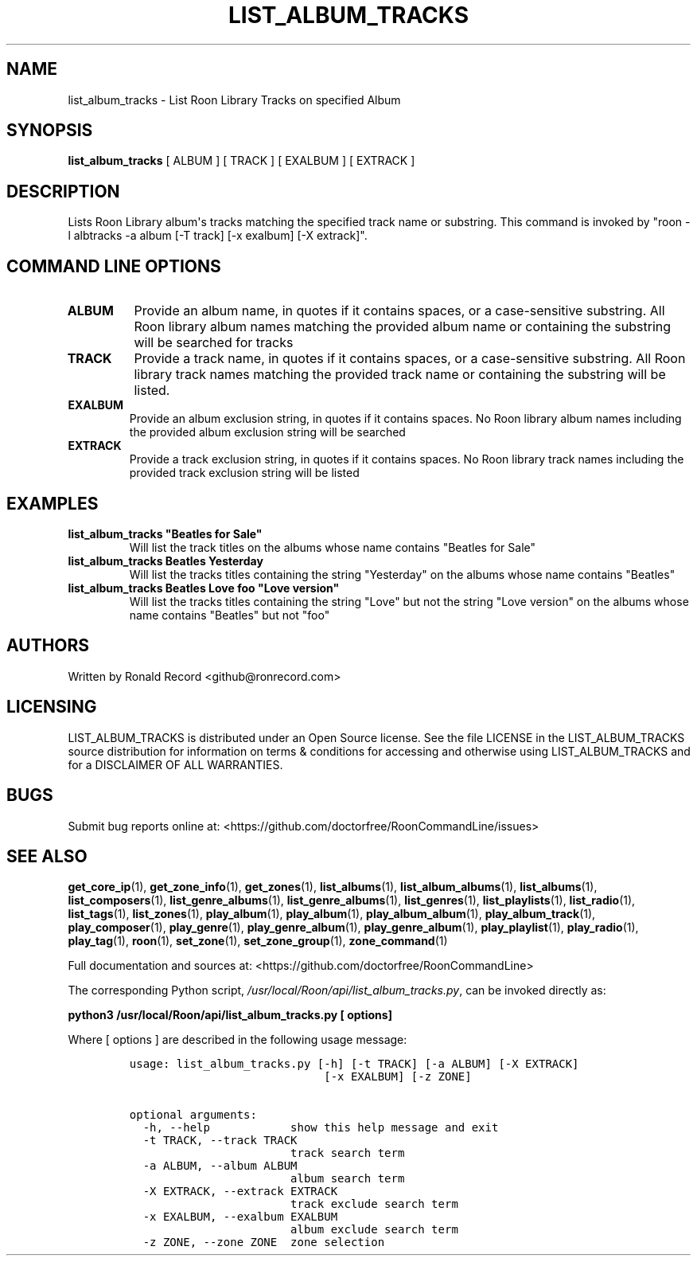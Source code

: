 .\" Automatically generated by Pandoc 2.19.2
.\"
.\" Define V font for inline verbatim, using C font in formats
.\" that render this, and otherwise B font.
.ie "\f[CB]x\f[]"x" \{\
. ftr V B
. ftr VI BI
. ftr VB B
. ftr VBI BI
.\}
.el \{\
. ftr V CR
. ftr VI CI
. ftr VB CB
. ftr VBI CBI
.\}
.TH "LIST_ALBUM_TRACKS" "1" "May 18, 2024" "list_album_tracks 2.0.1" "User Manual"
.hy
.SH NAME
.PP
list_album_tracks - List Roon Library Tracks on specified Album
.SH SYNOPSIS
.PP
\f[B]list_album_tracks\f[R] [ ALBUM ] [ TRACK ] [ EXALBUM ] [ EXTRACK ]
.SH DESCRIPTION
.PP
Lists Roon Library album\[aq]s tracks matching the specified track name
or substring.
This command is invoked by \[dq]roon -l albtracks -a album [-T track]
[-x exalbum] [-X extrack]\[dq].
.SH COMMAND LINE OPTIONS
.TP
\f[B]ALBUM\f[R]
Provide an album name, in quotes if it contains spaces, or a
case-sensitive substring.
All Roon library album names matching the provided album name or
containing the substring will be searched for tracks
.TP
\f[B]TRACK\f[R]
Provide a track name, in quotes if it contains spaces, or a
case-sensitive substring.
All Roon library track names matching the provided track name or
containing the substring will be listed.
.TP
\f[B]EXALBUM\f[R]
Provide an album exclusion string, in quotes if it contains spaces.
No Roon library album names including the provided album exclusion
string will be searched
.TP
\f[B]EXTRACK\f[R]
Provide a track exclusion string, in quotes if it contains spaces.
No Roon library track names including the provided track exclusion
string will be listed
.SH EXAMPLES
.TP
\f[B]list_album_tracks \[dq]Beatles for Sale\[dq]\f[R]
Will list the track titles on the albums whose name contains
\[dq]Beatles for Sale\[dq]
.TP
\f[B]list_album_tracks Beatles Yesterday\f[R]
Will list the tracks titles containing the string \[dq]Yesterday\[dq] on
the albums whose name contains \[dq]Beatles\[dq]
.TP
\f[B]list_album_tracks Beatles Love foo \[dq]Love version\[dq]\f[R]
Will list the tracks titles containing the string \[dq]Love\[dq] but not
the string \[dq]Love version\[dq] on the albums whose name contains
\[dq]Beatles\[dq] but not \[dq]foo\[dq]
.SH AUTHORS
.PP
Written by Ronald Record <github@ronrecord.com>
.SH LICENSING
.PP
LIST_ALBUM_TRACKS is distributed under an Open Source license.
See the file LICENSE in the LIST_ALBUM_TRACKS source distribution for
information on terms & conditions for accessing and otherwise using
LIST_ALBUM_TRACKS and for a DISCLAIMER OF ALL WARRANTIES.
.SH BUGS
.PP
Submit bug reports online at:
<https://github.com/doctorfree/RoonCommandLine/issues>
.SH SEE ALSO
.PP
\f[B]get_core_ip\f[R](1), \f[B]get_zone_info\f[R](1),
\f[B]get_zones\f[R](1), \f[B]list_albums\f[R](1),
\f[B]list_album_albums\f[R](1), \f[B]list_albums\f[R](1),
\f[B]list_composers\f[R](1), \f[B]list_genre_albums\f[R](1),
\f[B]list_genre_albums\f[R](1), \f[B]list_genres\f[R](1),
\f[B]list_playlists\f[R](1), \f[B]list_radio\f[R](1),
\f[B]list_tags\f[R](1), \f[B]list_zones\f[R](1),
\f[B]play_album\f[R](1), \f[B]play_album\f[R](1),
\f[B]play_album_album\f[R](1), \f[B]play_album_track\f[R](1),
\f[B]play_composer\f[R](1), \f[B]play_genre\f[R](1),
\f[B]play_genre_album\f[R](1), \f[B]play_genre_album\f[R](1),
\f[B]play_playlist\f[R](1), \f[B]play_radio\f[R](1),
\f[B]play_tag\f[R](1), \f[B]roon\f[R](1), \f[B]set_zone\f[R](1),
\f[B]set_zone_group\f[R](1), \f[B]zone_command\f[R](1)
.PP
Full documentation and sources at:
<https://github.com/doctorfree/RoonCommandLine>
.PP
The corresponding Python script,
\f[I]/usr/local/Roon/api/list_album_tracks.py\f[R], can be invoked
directly as:
.PP
\f[B]python3 /usr/local/Roon/api/list_album_tracks.py [ options]\f[R]
.PP
Where [ options ] are described in the following usage message:
.IP
.nf
\f[C]
usage: list_album_tracks.py [-h] [-t TRACK] [-a ALBUM] [-X EXTRACK]
                             [-x EXALBUM] [-z ZONE]

optional arguments:
  -h, --help            show this help message and exit
  -t TRACK, --track TRACK
                        track search term
  -a ALBUM, --album ALBUM
                        album search term
  -X EXTRACK, --extrack EXTRACK
                        track exclude search term
  -x EXALBUM, --exalbum EXALBUM
                        album exclude search term
  -z ZONE, --zone ZONE  zone selection
\f[R]
.fi
